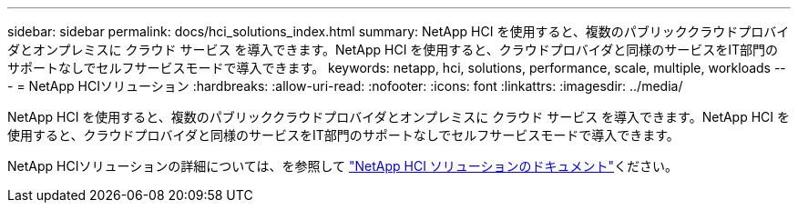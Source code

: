 ---
sidebar: sidebar 
permalink: docs/hci_solutions_index.html 
summary: NetApp HCI を使用すると、複数のパブリッククラウドプロバイダとオンプレミスに クラウド サービス を導入できます。NetApp HCI を使用すると、クラウドプロバイダと同様のサービスをIT部門のサポートなしでセルフサービスモードで導入できます。 
keywords: netapp, hci, solutions, performance, scale, multiple, workloads 
---
= NetApp HCIソリューション
:hardbreaks:
:allow-uri-read: 
:nofooter: 
:icons: font
:linkattrs: 
:imagesdir: ../media/


[role="lead"]
NetApp HCI を使用すると、複数のパブリッククラウドプロバイダとオンプレミスに クラウド サービス を導入できます。NetApp HCI を使用すると、クラウドプロバイダと同様のサービスをIT部門のサポートなしでセルフサービスモードで導入できます。

NetApp HCIソリューションの詳細については、を参照して https://docs.netapp.com/us-en/hci-solutions/index.html["NetApp HCI ソリューションのドキュメント"^]ください。
